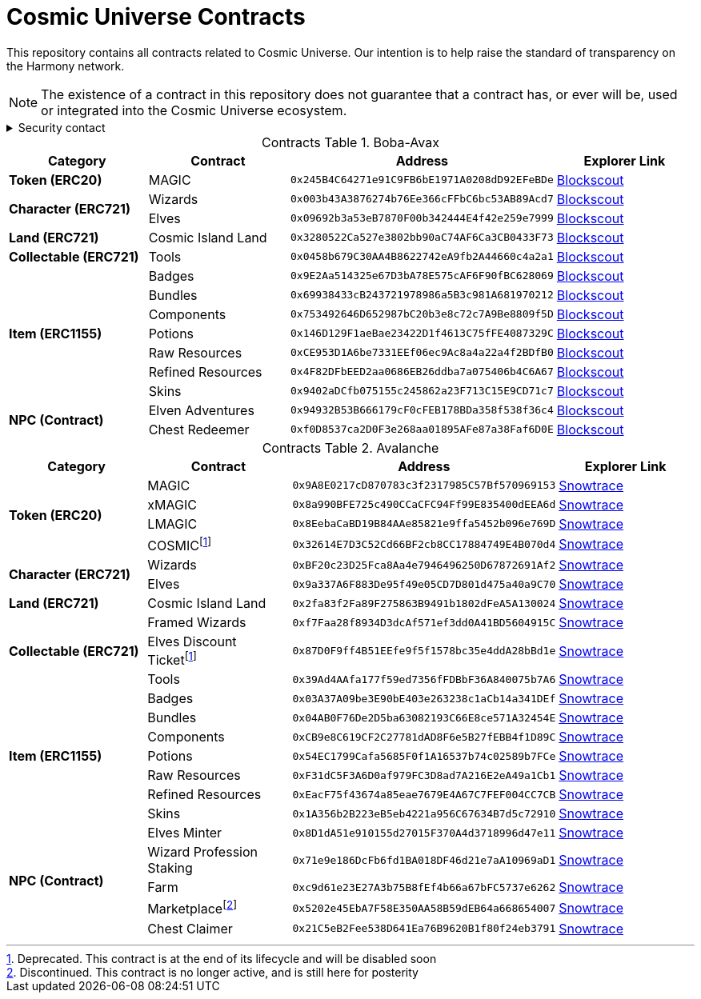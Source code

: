 
= Cosmic Universe Contracts
:table-stripes: none
:table-caption: Contracts Table

ifdef::env-github[]
:tip-caption: :bulb:
:note-caption: :information_source:
:important-caption: :heavy_exclamation_mark:
:caution-caption: :fire:
:warning-caption: :warning:
endif::[]

:fn-deprecated: footnote:deprecated[Deprecated. This contract is at the end of its lifecycle and will be disabled soon]
:fn-discontinued: footnote:discontinued[Discontinued. This contract is no longer active, and is still here for posterity]

This repository contains all contracts related to Cosmic Universe. Our intention is to help raise the standard of
transparency on the Harmony network.

[NOTE]
====
The existence of a contract in this repository does not guarantee that a contract has, or ever will be,
used or integrated into the Cosmic Universe ecosystem.
====

.Security contact
[%collapsible]
====
DirtyCajunRice#0001 (Discord)
====

.Boba-Avax
[cols="^.^,^.^,^.^,^.^"]
|===
h|Category h|Contract h|Address h|Explorer Link
s|Token (ERC20) |MAGIC |`0x245B4C64271e91C9FB6bE1971A0208dD92EFeBDe` |https://blockexplorer.avax.boba.network/token/0x245B4C64271e91C9FB6bE1971A0208dD92EFeBDe[Blockscout,role=external,window=_blank]
.2+s|Character (ERC721)|Wizards |`0x003b43A3876274b76Ee366cFFbC6bc53AB89Acd7` |https://blockexplorer.avax.boba.network/token/0x003b43A3876274b76Ee366cFFbC6bc53AB89Acd7[Blockscout,role=external,window=_blank]
|Elves |`0x09692b3a53eB7870F00b342444E4f42e259e7999` |https://blockexplorer.avax.boba.network/token/0x09692b3a53eB7870F00b342444E4f42e259e7999[Blockscout,role=external,window=_blank]
s|Land (ERC721) |Cosmic Island Land |`0x3280522Ca527e3802bb90aC74AF6Ca3CB0433F73` |https://blockexplorer.avax.boba.network/token/0x3280522Ca527e3802bb90aC74AF6Ca3CB0433F73[Blockscout,role=external,window=_blank]
s|Collectable (ERC721)| Tools |`0x0458b679C30AA4B8622742eA9fb2A44660c4a2a1` |https://blockexplorer.avax.boba.network/token/0x0458b679C30AA4B8622742eA9fb2A44660c4a2a1[Blockscout,role=external,window=_blank]
.7+s|Item (ERC1155) |Badges |`0x9E2Aa514325e67D3bA78E575cAF6F90fBC628069` |https://blockexplorer.avax.boba.network/token/0x9E2Aa514325e67D3bA78E575cAF6F90fBC628069[Blockscout,role=external,window=_blank]
|Bundles |`0x69938433cB243721978986a5B3c981A681970212` |https://blockexplorer.avax.boba.network/token/0x69938433cB243721978986a5B3c981A681970212[Blockscout,role=external,window=_blank]
|Components |`0x753492646D652987bC20b3e8c72c7A9Be8809f5D` |https://blockexplorer.avax.boba.network/token/0x753492646D652987bC20b3e8c72c7A9Be8809f5D[Blockscout,role=external,window=_blank]
|Potions |`0x146D129F1aeBae23422D1f4613C75fFE4087329C` |https://blockexplorer.avax.boba.network/token/0x146D129F1aeBae23422D1f4613C75fFE4087329C[Blockscout,role=external,window=_blank]
|Raw Resources |`0xCE953D1A6be7331EEf06ec9Ac8a4a22a4f2BDfB0` |https://blockexplorer.avax.boba.network/token/0xCE953D1A6be7331EEf06ec9Ac8a4a22a4f2BDfB0[Blockscout,role=external,window=_blank]
|Refined Resources |`0x4F82DFbEED2aa0686EB26ddba7a075406b4C6A67` |https://blockexplorer.avax.boba.network/token/0x4F82DFbEED2aa0686EB26ddba7a075406b4C6A67[Blockscout,role=external,window=_blank]
|Skins |`0x9402aDCfb075155c245862a23F713C15E9CD71c7` |https://blockexplorer.avax.boba.network/token/0x9402aDCfb075155c245862a23F713C15E9CD71c7[Blockscout,role=external,window=_blank]
.2+s|NPC (Contract)|Elven Adventures |`0x94932B53B666179cF0cFEB178BDa358f538f36c4` |https://blockexplorer.avax.boba.network/address/0x94932B53B666179cF0cFEB178BDa358f538f36c4[Blockscout,role=external,window=_blank]
|Chest Redeemer |`0xf0D8537ca2D0F3e268aa01895AFe87a38Faf6D0E` |https://blockexplorer.avax.boba.network/address/0xf0D8537ca2D0F3e268aa01895AFe87a38Faf6D0E[Blockscout,role=external,window=_blank]
|===

.Avalanche
[cols="^.^,^.^,^.^,^.^"]
|===
h|Category h|Contract h|Address h|Explorer Link
.4+s|Token (ERC20)|MAGIC |`0x9A8E0217cD870783c3f2317985C57Bf570969153` |https://snowtrace.io/address/0x9A8E0217cD870783c3f2317985C57Bf570969153[Snowtrace,role=external,window=_blank]
|xMAGIC |`0x8a990BFE725c490CCaCFC94Ff99E835400dEEA6d` |https://snowtrace.io/address/0x8a990BFE725c490CCaCFC94Ff99E835400dEEA6d[Snowtrace,role=external,window=_blank] 
|LMAGIC |`0x8EebaCaBD19B84AAe85821e9ffa5452b096e769D` |https://snowtrace.io/address/0x8EebaCaBD19B84AAe85821e9ffa5452b096e769D[Snowtrace,role=external,window=_blank]
|COSMIC{fn-deprecated} |`0x32614E7D3C52Cd66BF2cb8CC17884749E4B070d4` |https://snowtrace.io/address/0x32614E7D3C52Cd66BF2cb8CC17884749E4B070d4[Snowtrace,role=external,window=_blank]
.2+s|Character (ERC721) |Wizards |`0xBF20c23D25Fca8Aa4e7946496250D67872691Af2` |https://snowtrace.io/address/0xBF20c23D25Fca8Aa4e7946496250D67872691Af2[Snowtrace,role=external,window=_blank]
|Elves |`0x9a337A6F883De95f49e05CD7D801d475a40a9C70` |https://snowtrace.io/address/0x9a337A6F883De95f49e05CD7D801d475a40a9C70[Snowtrace,role=external,window=_blank]
s| Land (ERC721) |Cosmic Island Land |`0x2fa83f2Fa89F275863B9491b1802dFeA5A130024` |https://snowtrace.io/address/0x2fa83f2Fa89F275863B9491b1802dFeA5A130024[Snowtrace,role=external,window=_blank]
.3+s|Collectable (ERC721) |Framed Wizards |`0xf7Faa28f8934D3dcAf571ef3dd0A41BD5604915C` |https://snowtrace.io/address/0xf7Faa28f8934D3dcAf571ef3dd0A41BD5604915C[Snowtrace,role=external,window=_blank]
|Elves Discount Ticket{fn-deprecated} |`0x87D0F9ff4B51EEfe9f5f1578bc35e4ddA28bBd1e` |https://snowtrace.io/address/0x87D0F9ff4B51EEfe9f5f1578bc35e4ddA28bBd1e[Snowtrace,role=external,window=_blank]
|Tools |`0x39Ad4AAfa177f59ed7356fFDBbF36A840075b7A6` |https://snowtrace.io/address/0x39Ad4AAfa177f59ed7356fFDBbF36A840075b7A6[Snowtrace,role=external,window=_blank]
.7+s|Item (ERC1155)|Badges |`0x03A37A09be3E90bE403e263238c1aCb14a341DEf` |https://snowtrace.io/address/0x03A37A09be3E90bE403e263238c1aCb14a341DEf[Snowtrace,role=external,window=_blank]
|Bundles |`0x04AB0F76De2D5ba63082193C66E8ce571A32454E` |https://snowtrace.io/address/0x04AB0F76De2D5ba63082193C66E8ce571A32454E[Snowtrace,role=external,window=_blank]
|Components |`0xCB9e8C619CF2C27781dAD8F6e5B27fEBB4f1D89C` |https://snowtrace.io/address/0xCB9e8C619CF2C27781dAD8F6e5B27fEBB4f1D89C[Snowtrace,role=external,window=_blank]
|Potions |`0x54EC1799Cafa5685F0f1A16537b74c02589b7FCe` |https://snowtrace.io/address/0x54EC1799Cafa5685F0f1A16537b74c02589b7FCe[Snowtrace,role=external,window=_blank]
|Raw Resources |`0xF31dC5F3A6D0af979FC3D8ad7A216E2eA49a1Cb1` |https://snowtrace.io/address/0xF31dC5F3A6D0af979FC3D8ad7A216E2eA49a1Cb1[Snowtrace,role=external,window=_blank]
|Refined Resources |`0xEacF75f43674a85eae7679E4A67C7FEF004CC7CB` |https://snowtrace.io/address/0xEacF75f43674a85eae7679E4A67C7FEF004CC7CB[Snowtrace,role=external,window=_blank]
|Skins |`0x1A356b2B223eB5eb4221a956C67634B7d5c72910` |https://snowtrace.io/address/0x1A356b2B223eB5eb4221a956C67634B7d5c72910[Snowtrace,role=external,window=_blank]
.5+s|NPC (Contract)|Elves Minter |`0x8D1dA51e910155d27015F370A4d3718996d47e11` |https://snowtrace.io/address/0x8D1dA51e910155d27015F370A4d3718996d47e11[Snowtrace,role=external,window=_blank]
|Wizard Profession Staking |`0x71e9e186DcFb6fd1BA018DF46d21e7aA10969aD1` |https://snowtrace.io/address/0x71e9e186DcFb6fd1BA018DF46d21e7aA10969aD1[Snowtrace,role=external,window=_blank]
|Farm |`0xc9d61e23E27A3b75B8fEf4b66a67bFC5737e6262` |https://snowtrace.io/address/0xc9d61e23E27A3b75B8fEf4b66a67bFC5737e6262[Snowtrace,role=external,window=_blank]
|Marketplace{fn-discontinued} |`0x5202e45EbA7F58E350AA58B59dEB64a668654007` |https://snowtrace.io/address/0x5202e45EbA7F58E350AA58B59dEB64a668654007[Snowtrace,role=external,window=_blank]
|Chest Claimer |`0x21C5eB2Fee538D641Ea76B9620B1f80f24eb3791` |https://snowtrace.io/address/0x21C5eB2Fee538D641Ea76B9620B1f80f24eb3791[Snowtrace,role=external,window=_blank]
|===
